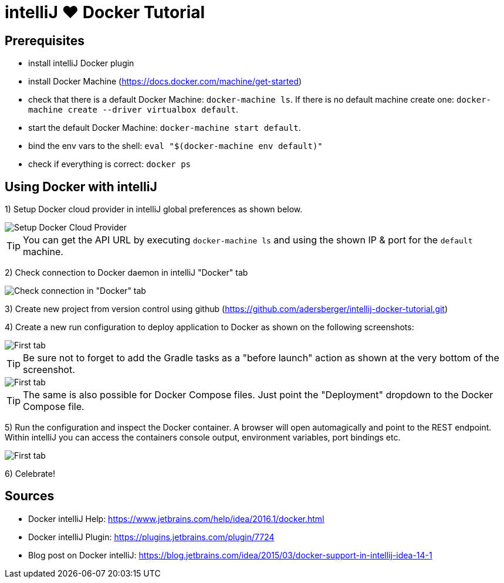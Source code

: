 = intelliJ &hearts; Docker Tutorial
:imagesdir: ./img

== Prerequisites
 * install intelliJ Docker plugin
 * install Docker Machine (https://docs.docker.com/machine/get-started)
 * check that there is a default Docker Machine: `docker-machine ls`.
   If there is no default machine create one: `docker-machine create --driver virtualbox default`.
 * start the default Docker Machine: `docker-machine start default`.
 * bind the env vars to the shell: `eval "$(docker-machine env default)"`
 * check if everything is correct: `docker ps`

== Using Docker with intelliJ
1) Setup Docker cloud provider in intelliJ global preferences as shown below.

image::pic-1.png[Setup Docker Cloud Provider]

TIP: You can get the API URL by executing `docker-machine ls` and using the shown IP & port for the `default`
 machine.

2) Check connection to Docker daemon in intelliJ "Docker" tab

image::pic-2.png[Check connection in "Docker" tab]

3) Create new project from version control using github (https://github.com/adersberger/intellij-docker-tutorial.git)

4) Create a new run configuration to deploy application to Docker as shown on the following screenshots:

image::pic-4.png[First tab]

TIP: Be sure not to forget to add the Gradle tasks as a "before launch" action as shown at the very bottom of the screenshot.

image::pic-5.png[First tab]

TIP: The same is also possible for Docker Compose files. Just point the "Deployment" dropdown to the Docker Compose file.

5) Run the configuration and inspect the Docker container. A browser will open automagically and point to the REST endpoint. Within intelliJ you can access the containers console output, environment variables, port bindings etc.

image::pic-3.png[First tab]

6) Celebrate!

== Sources
 * Docker intelliJ Help: https://www.jetbrains.com/help/idea/2016.1/docker.html
 * Docker intelliJ Plugin: https://plugins.jetbrains.com/plugin/7724
 * Blog post on Docker intelliJ: https://blog.jetbrains.com/idea/2015/03/docker-support-in-intellij-idea-14-1
